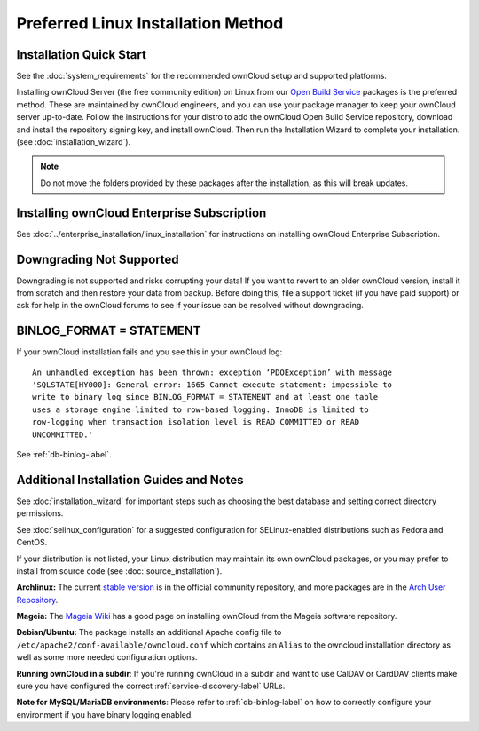 ===================================
Preferred Linux Installation Method
===================================

Installation Quick Start
------------------------

See the :doc:`system_requirements` for the recommended ownCloud setup and 
supported platforms.

Installing ownCloud Server (the free community edition) on Linux from our `Open 
Build Service`_ packages is the preferred method. These are maintained by 
ownCloud engineers, and you can use your package manager to keep your ownCloud 
server up-to-date.  Follow the instructions for your distro to add the ownCloud 
Open Build Service repository, download and install the repository signing key, 
and install ownCloud. Then run the Installation Wizard to complete your 
installation. (see :doc:`installation_wizard`).

.. note:: Do not move the folders provided by these packages after the 
   installation, as this will break updates.

Installing ownCloud Enterprise Subscription
-------------------------------------------

See :doc:`../enterprise_installation/linux_installation` for instructions on 
installing ownCloud Enterprise Subscription.

Downgrading Not Supported
-------------------------

Downgrading is not supported and risks corrupting your data! If you want to 
revert to an older ownCloud version, install it from scratch and then restore 
your data from backup. Before doing this, file a support ticket (if you have 
paid support) or ask for help in the ownCloud forums to see if your issue can be 
resolved without downgrading.

BINLOG_FORMAT = STATEMENT
-------------------------

If your ownCloud installation fails and you see this in your ownCloud log::

 An unhandled exception has been thrown: exception ‘PDOException’ with message 
 'SQLSTATE[HY000]: General error: 1665 Cannot execute statement: impossible to 
 write to binary log since BINLOG_FORMAT = STATEMENT and at least one table 
 uses a storage engine limited to row-based logging. InnoDB is limited to 
 row-logging when transaction isolation level is READ COMMITTED or READ 
 UNCOMMITTED.'

See :ref:`db-binlog-label`.

Additional Installation Guides and Notes
----------------------------------------

See :doc:`installation_wizard` for important steps such as choosing the best 
database and setting correct directory permissions.

See :doc:`selinux_configuration` for a suggested configuration for 
SELinux-enabled distributions such as Fedora and CentOS.

If your distribution is not listed, your Linux distribution may maintain its 
own 
ownCloud packages, or you may prefer to install from source code (see 
:doc:`source_installation`).

**Archlinux:** The current `stable version`_ is in the 
official community repository, and more packages are in 
the `Arch User Repository`_.

.. _stable version: https://www.archlinux.org/packages/community/any/owncloud
.. _Arch User Repository: https://aur.archlinux.org/packages/?O=0&K=owncloud

**Mageia:** The `Mageia Wiki`_ has a good page on installing ownCloud from the 
Mageia software repository.

.. _Mageia Wiki: https://wiki.mageia.org/en/OwnCloud

**Debian/Ubuntu:** The package installs an additional Apache config file to 
``/etc/apache2/conf-available/owncloud.conf`` which contains an ``Alias`` to the 
owncloud installation directory as well as some more needed configuration 
options.

**Running ownCloud in a subdir**: If you're running ownCloud in a subdir and
want to use CalDAV or CardDAV clients make sure you have configured the correct 
:ref:`service-discovery-label` URLs.

**Note for MySQL/MariaDB environments**: Please refer to :ref:`db-binlog-label`
on how to correctly configure your environment if you have binary logging enabled.


.. _Open Build Service: 
   https://download.owncloud.org/download/repositories/8.2/owncloud/
   